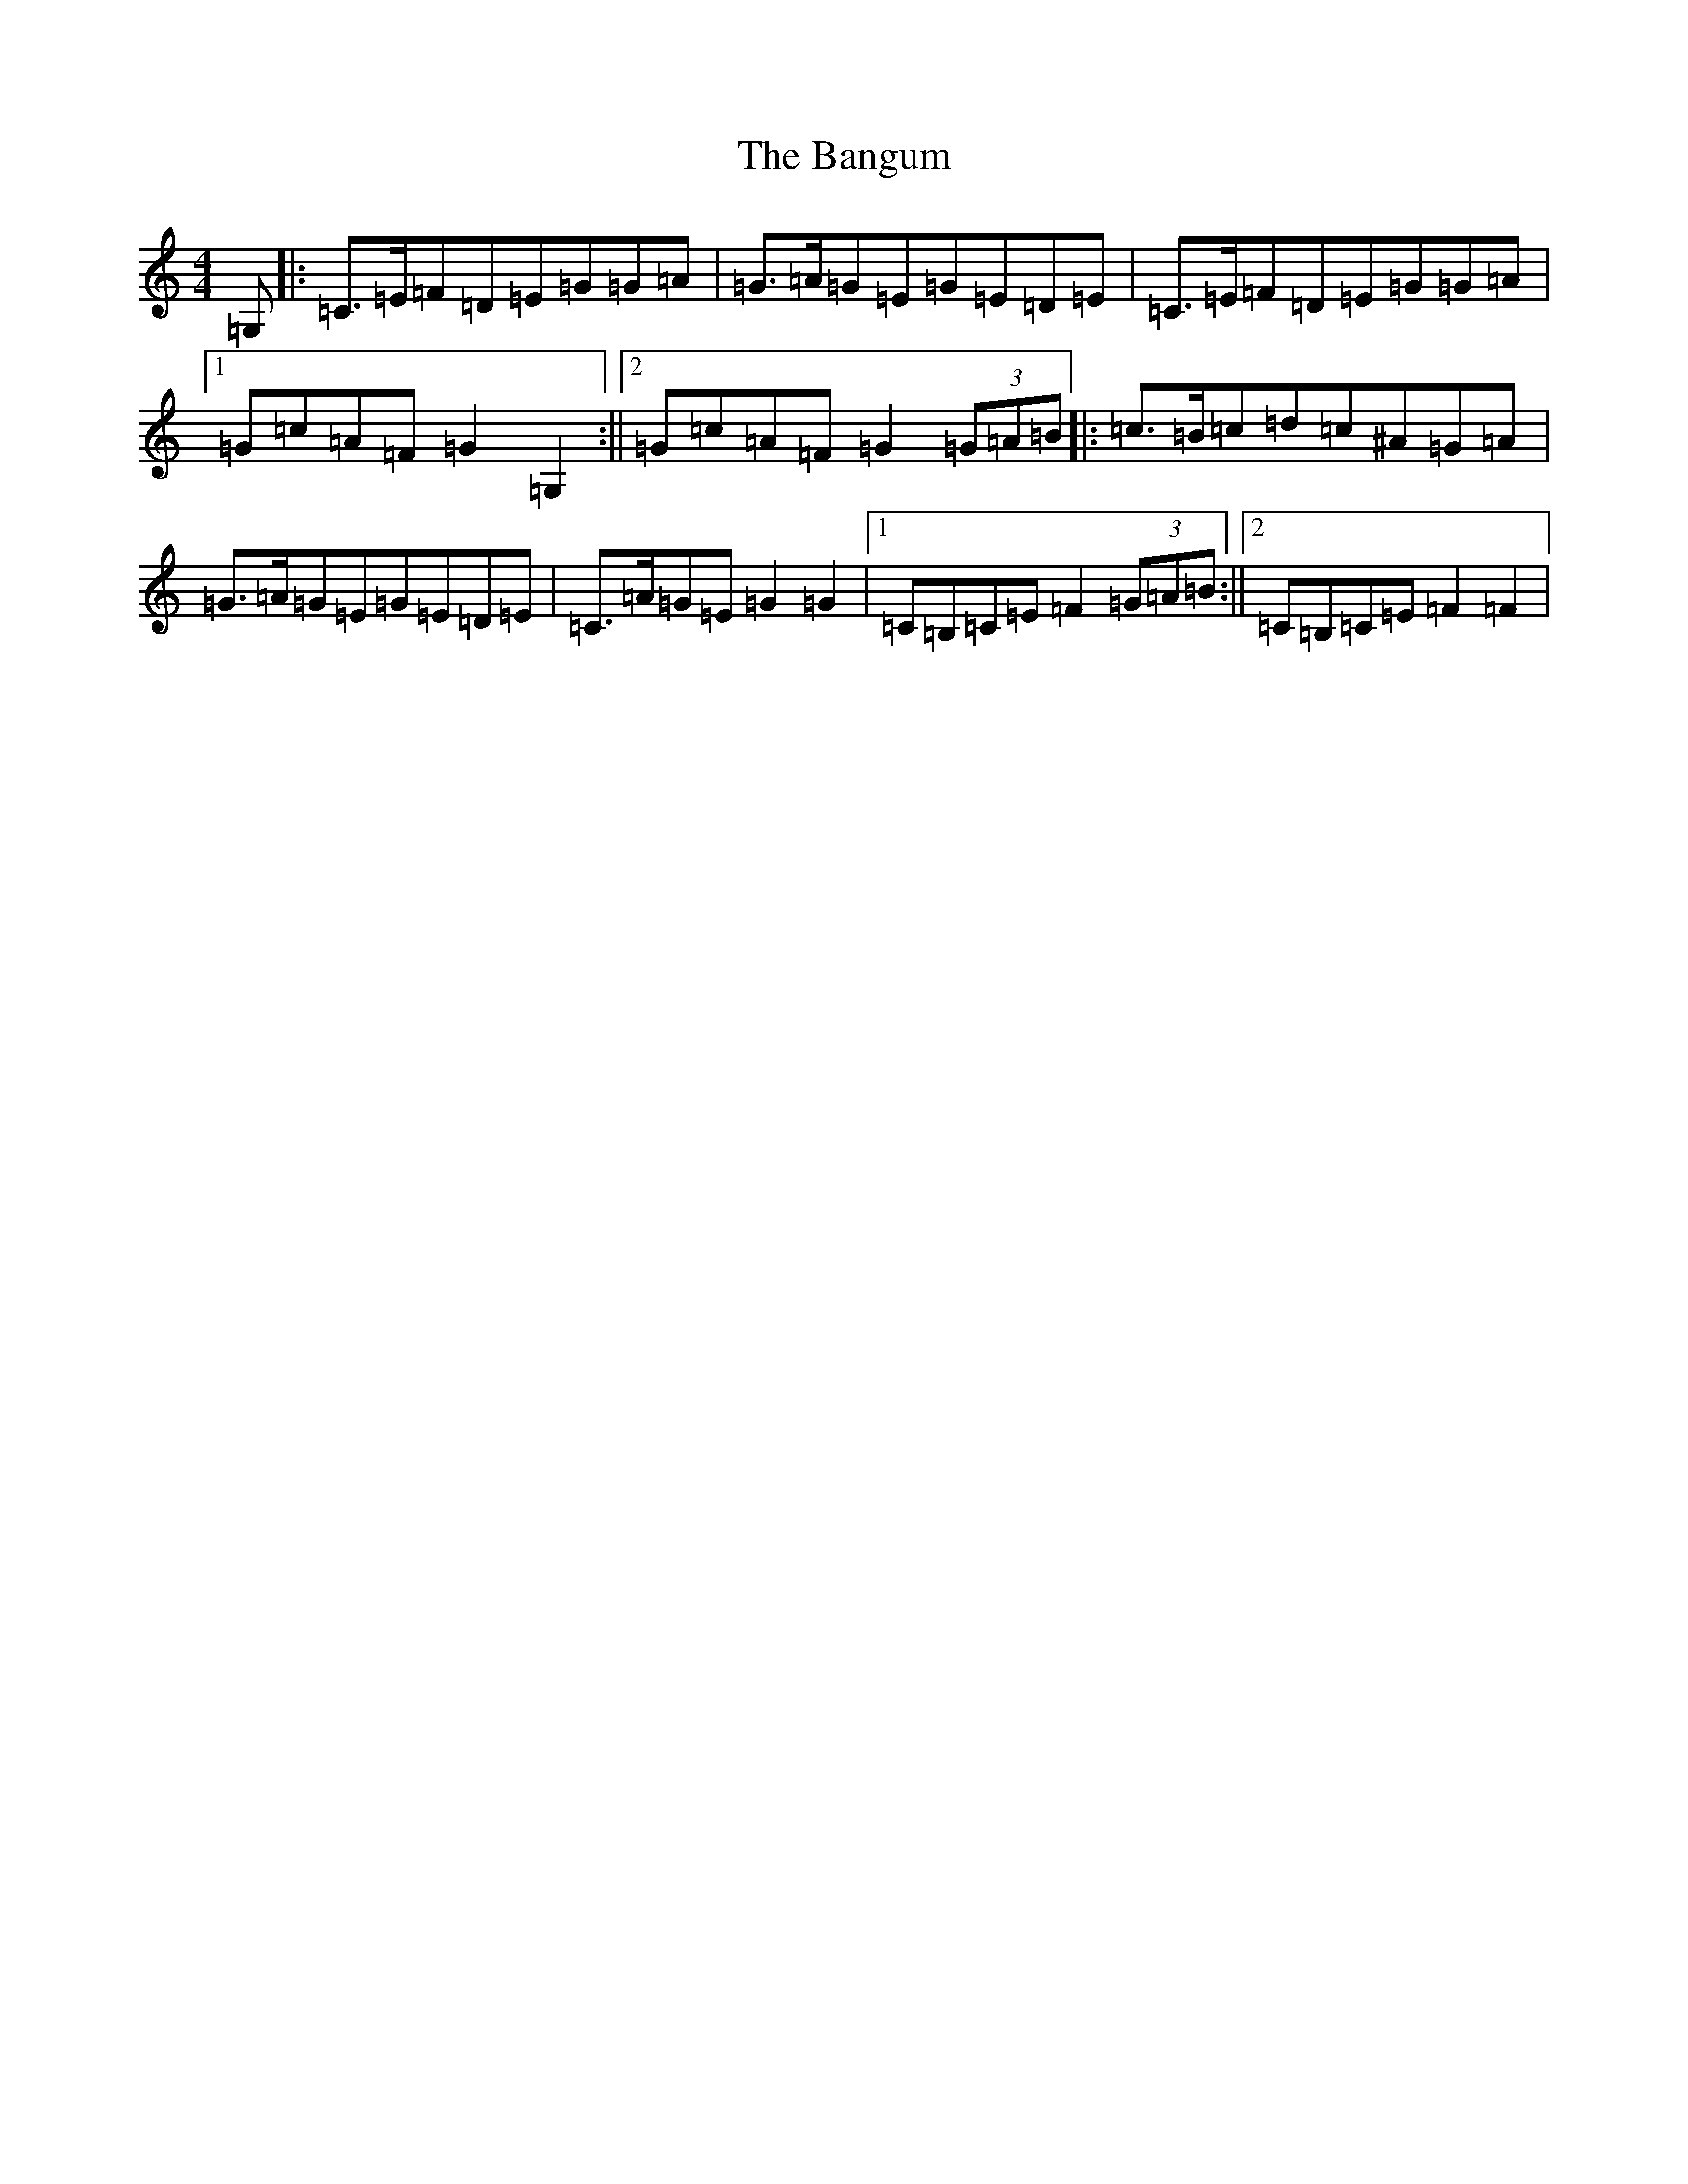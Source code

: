 X: 1329
T: Bangum, The
S: https://thesession.org/tunes/8400#setting8400
R: reel
M:4/4
L:1/8
K: C Major
=G,|:=C>=E=F=D=E=G=G=A|=G>=A=G=E=G=E=D=E|=C>=E=F=D=E=G=G=A|1=G=c=A=F=G2=G,2:||2=G=c=A=F=G2(3=G=A=B|:=c>=B=c=d=c^A=G=A|=G>=A=G=E=G=E=D=E|=C>=A=G=E=G2=G2|1=C=B,=C=E=F2(3=G=A=B:||2=C=B,=C=E=F2=F2|